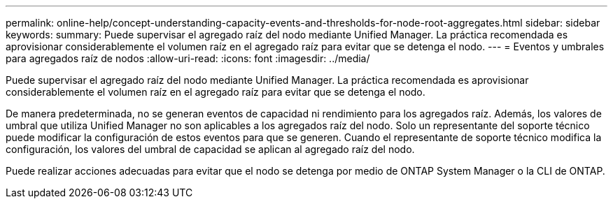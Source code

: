 ---
permalink: online-help/concept-understanding-capacity-events-and-thresholds-for-node-root-aggregates.html 
sidebar: sidebar 
keywords:  
summary: Puede supervisar el agregado raíz del nodo mediante Unified Manager. La práctica recomendada es aprovisionar considerablemente el volumen raíz en el agregado raíz para evitar que se detenga el nodo. 
---
= Eventos y umbrales para agregados raíz de nodos
:allow-uri-read: 
:icons: font
:imagesdir: ../media/


[role="lead"]
Puede supervisar el agregado raíz del nodo mediante Unified Manager. La práctica recomendada es aprovisionar considerablemente el volumen raíz en el agregado raíz para evitar que se detenga el nodo.

De manera predeterminada, no se generan eventos de capacidad ni rendimiento para los agregados raíz. Además, los valores de umbral que utiliza Unified Manager no son aplicables a los agregados raíz del nodo. Solo un representante del soporte técnico puede modificar la configuración de estos eventos para que se generen. Cuando el representante de soporte técnico modifica la configuración, los valores del umbral de capacidad se aplican al agregado raíz del nodo.

Puede realizar acciones adecuadas para evitar que el nodo se detenga por medio de ONTAP System Manager o la CLI de ONTAP.
